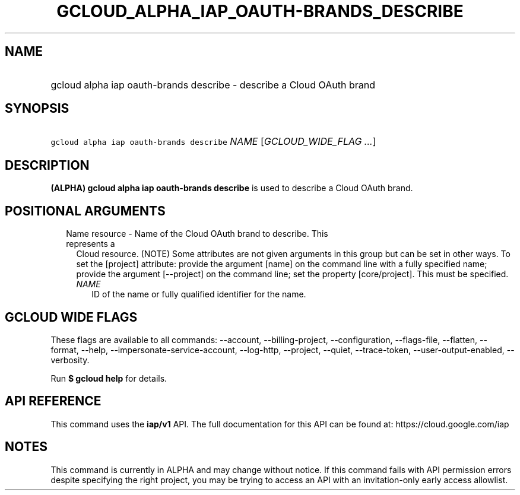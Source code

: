
.TH "GCLOUD_ALPHA_IAP_OAUTH\-BRANDS_DESCRIBE" 1



.SH "NAME"
.HP
gcloud alpha iap oauth\-brands describe \- describe a Cloud OAuth brand



.SH "SYNOPSIS"
.HP
\f5gcloud alpha iap oauth\-brands describe\fR \fINAME\fR [\fIGCLOUD_WIDE_FLAG\ ...\fR]



.SH "DESCRIPTION"

\fB(ALPHA)\fR \fBgcloud alpha iap oauth\-brands describe\fR is used to describe
a Cloud OAuth brand.



.SH "POSITIONAL ARGUMENTS"

.RS 2m
.TP 2m

Name resource \- Name of the Cloud OAuth brand to describe. This represents a
Cloud resource. (NOTE) Some attributes are not given arguments in this group but
can be set in other ways. To set the [project] attribute: provide the argument
[name] on the command line with a fully specified name; provide the argument
[\-\-project] on the command line; set the property [core/project]. This must be
specified.

.RS 2m
.TP 2m
\fINAME\fR
ID of the name or fully qualified identifier for the name.


.RE
.RE
.sp

.SH "GCLOUD WIDE FLAGS"

These flags are available to all commands: \-\-account, \-\-billing\-project,
\-\-configuration, \-\-flags\-file, \-\-flatten, \-\-format, \-\-help,
\-\-impersonate\-service\-account, \-\-log\-http, \-\-project, \-\-quiet,
\-\-trace\-token, \-\-user\-output\-enabled, \-\-verbosity.

Run \fB$ gcloud help\fR for details.



.SH "API REFERENCE"

This command uses the \fBiap/v1\fR API. The full documentation for this API can
be found at: https://cloud.google.com/iap



.SH "NOTES"

This command is currently in ALPHA and may change without notice. If this
command fails with API permission errors despite specifying the right project,
you may be trying to access an API with an invitation\-only early access
allowlist.

